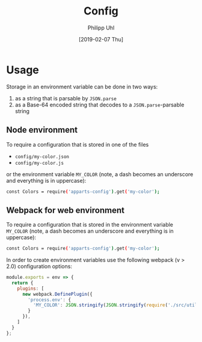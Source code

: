 #+TITLE: Config
#+DATE: [2019-02-07 Thu]
#+AUTHOR: Philipp Uhl

* Usage

Storage in an environment variable can be done in two ways:
1. as a string that is parsable by ~JSON.parse~
2. as a Base-64 encoded string that decodes to a ~JSON.parse~-parsable
   string

** Node environment

To require a configuration that is stored in one of the files
- =config/my-color.json=
- =config/my-color.js=
or the environment variable =MY_COLOR= (note, a dash becomes an
underscore and everything is in uppercase):
#+BEGIN_SRC sh
const Colors = require('apparts-config').get('my-color');
#+END_SRC


** Webpack for web environment

To require a configuration that is stored in the environment variable
=MY_COLOR= (note, a dash becomes an underscore and everything is in
uppercase):
#+BEGIN_SRC sh
const Colors = require('apparts-config').get('my-color');
#+END_SRC

In order to create environment variables use the following webpack (v
> 2.0) configuration options:

#+BEGIN_SRC js
module.exports = env => {
  return {
    plugins: [
      new webpack.DefinePlugin({
        'process.env': {
          'MY_COLOR': JSON.stringify(JSON.stringify(require('./src/utils/colors.js')))
        }
      }),
    ]
  }
};
#+END_SRC
